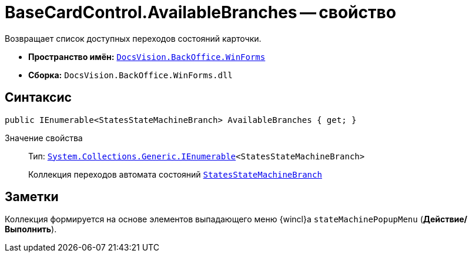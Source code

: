 = BaseCardControl.AvailableBranches -- свойство

Возвращает список доступных переходов состояний карточки.

* *Пространство имён:* `xref:api/DocsVision/BackOffice/WinForms/WinForms_NS.adoc[DocsVision.BackOffice.WinForms]`
* *Сборка:* `DocsVision.BackOffice.WinForms.dll`

== Синтаксис

[source,csharp]
----
public IEnumerable<StatesStateMachineBranch> AvailableBranches { get; }
----

Значение свойства::
Тип: `http://msdn.microsoft.com/ru-ru/library/9eekhta0.aspx[System.Collections.Generic.IEnumerable]<StatesStateMachineBranch>`
+
Коллекция переходов автомата состояний `xref:api/DocsVision/BackOffice/ObjectModel/StatesStateMachineBranch_CL.adoc[StatesStateMachineBranch]`

== Заметки

Коллекция формируется на основе элементов выпадающего меню {wincl}а `stateMachinePopupMenu` (*Действие/Выполнить*).
